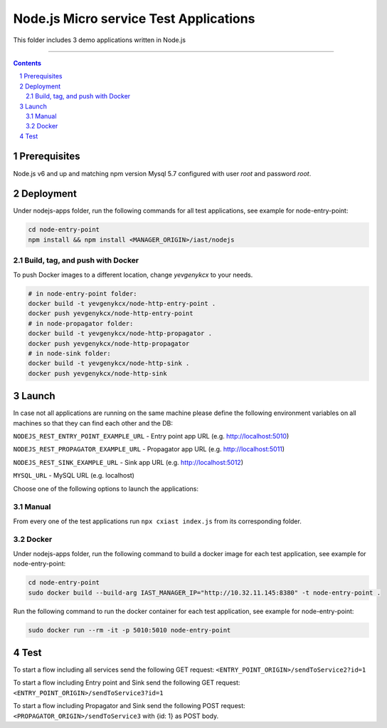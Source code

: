 Node.js Micro service Test Applications
#######################################

This folder includes 3 demo applications written in Node.js

-----

.. contents::

.. section-numbering::

Prerequisites
=============
Node.js v6 and up and matching npm version
Mysql 5.7 configured with user `root` and password `root`.

Deployment
==========
Under nodejs-apps folder, run the following commands for all test applications, see example for node-entry-point:

.. code-block:: shell

    cd node-entry-point
    npm install && npm install <MANAGER_ORIGIN>/iast/nodejs

Build, tag, and push with Docker
--------------------------------

To push Docker images to a different location, change *yevgenykcx* to your needs.

.. code-block:: bash

    # in node-entry-point folder:
    docker build -t yevgenykcx/node-http-entry-point .
    docker push yevgenykcx/node-http-entry-point
    # in node-propagator folder:
    docker build -t yevgenykcx/node-http-propagator .
    docker push yevgenykcx/node-http-propagator
    # in node-sink folder:
    docker build -t yevgenykcx/node-http-sink .
    docker push yevgenykcx/node-http-sink

Launch
======

In case not all applications are running on the same machine please define the following
environment variables on all machines so that they can find each other and the DB:

``NODEJS_REST_ENTRY_POINT_EXAMPLE_URL`` - Entry point app URL (e.g. http://localhost:5010)

``NODEJS_REST_PROPAGATOR_EXAMPLE_URL`` - Propagator app URL (e.g. http://localhost:5011)

``NODEJS_REST_SINK_EXAMPLE_URL``  - Sink app URL (e.g. http://localhost:5012)

``MYSQL_URL`` - MySQL URL (e.g. localhost)

Choose one of the following options to launch the applications:

Manual
------
From every one of the test applications run ``npx cxiast index.js`` from its corresponding folder.

Docker
------
Under nodejs-apps folder, run the following command to build a docker image for each test application, see example for node-entry-point:

.. code-block:: shell

  cd node-entry-point
  sudo docker build --build-arg IAST_MANAGER_IP="http://10.32.11.145:8380" -t node-entry-point .

Run the following command to run the docker container for each test application, see example for node-entry-point:

.. code-block:: shell

  sudo docker run --rm -it -p 5010:5010 node-entry-point

Test
====
To start a flow including all services send the following GET request:
``<ENTRY_POINT_ORIGIN>/sendToService2?id=1``

To start a flow including Entry point and Sink send the following GET request:
``<ENTRY_POINT_ORIGIN>/sendToService3?id=1``

To start a flow including Propagator and Sink send the following POST request:
``<PROPAGATOR_ORIGIN>/sendToService3`` with {id: 1} as POST body.
